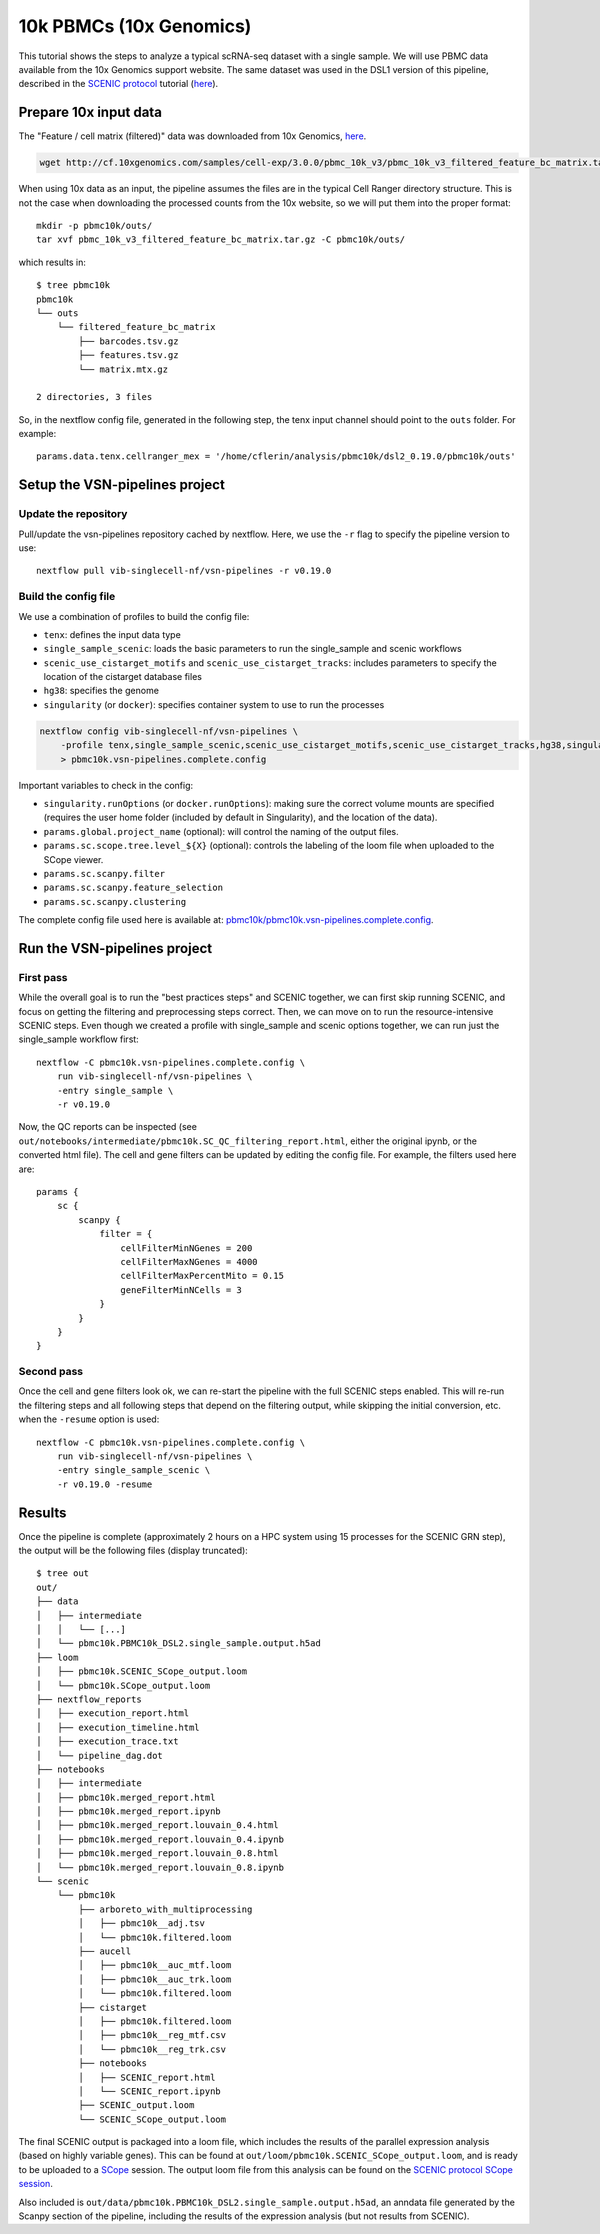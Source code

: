 10k PBMCs (10x Genomics)
========================


This tutorial shows the steps to analyze a typical scRNA-seq dataset with a single sample.
We will use PBMC data available from the 10x Genomics support website.
The same dataset was used in the DSL1 version of this pipeline, described in the 
`SCENIC protocol <https://github.com/aertslab/SCENICprotocol>`_ tutorial 
(`here <https://github.com/aertslab/SCENICprotocol/blob/master/notebooks/PBMC10k_SCENIC-protocol-CLI.ipynb>`_).

Prepare 10x input data
----------------------

The "Feature / cell matrix (filtered)" data was downloaded from 10x Genomics,
`here <https://support.10xgenomics.com/single-cell-gene-expression/datasets/3.0.0/pbmc_10k_v3>`_.

.. code-block:: bash

    wget http://cf.10xgenomics.com/samples/cell-exp/3.0.0/pbmc_10k_v3/pbmc_10k_v3_filtered_feature_bc_matrix.tar.gz

When using 10x data as an input, the pipeline assumes the files are in the typical Cell Ranger directory structure.
This is not the case when downloading the processed counts from the 10x website, so we will put them into the proper format::

    mkdir -p pbmc10k/outs/
    tar xvf pbmc_10k_v3_filtered_feature_bc_matrix.tar.gz -C pbmc10k/outs/

which results in::

    $ tree pbmc10k
    pbmc10k
    └── outs
        └── filtered_feature_bc_matrix
            ├── barcodes.tsv.gz
            ├── features.tsv.gz
            └── matrix.mtx.gz

    2 directories, 3 files

So, in the nextflow config file, generated in the following step, the tenx input channel should point to the ``outs`` folder.
For example::

    params.data.tenx.cellranger_mex = '/home/cflerin/analysis/pbmc10k/dsl2_0.19.0/pbmc10k/outs'


Setup the VSN-pipelines project
-------------------------------

Update the repository
*********************

Pull/update the vsn-pipelines repository cached by nextflow.
Here, we use the ``-r`` flag to specify the pipeline version to use::

    nextflow pull vib-singlecell-nf/vsn-pipelines -r v0.19.0

Build the config file
*********************

We use a combination of profiles to build the config file:

* ``tenx``: defines the input data type
* ``single_sample_scenic``: loads the basic parameters to run the single_sample and scenic workflows
* ``scenic_use_cistarget_motifs`` and ``scenic_use_cistarget_tracks``: includes parameters to specify the location of the cistarget database files
* ``hg38``: specifies the genome
* ``singularity`` (or ``docker``): specifies container system to use to run the processes

.. code-block:: bash

    nextflow config vib-singlecell-nf/vsn-pipelines \
        -profile tenx,single_sample_scenic,scenic_use_cistarget_motifs,scenic_use_cistarget_tracks,hg38,singularity \
        > pbmc10k.vsn-pipelines.complete.config

Important variables to check in the config:

* ``singularity.runOptions`` (or ``docker.runOptions``): making sure the correct volume mounts are specified (requires the user home folder (included by default in Singularity), and the location of the data).
* ``params.global.project_name`` (optional): will control the naming of the output files.
* ``params.sc.scope.tree.level_${X}`` (optional): controls the labeling of the loom file when uploaded to the SCope viewer.
* ``params.sc.scanpy.filter``
* ``params.sc.scanpy.feature_selection``
* ``params.sc.scanpy.clustering``

The complete config file used here is available at: `pbmc10k/pbmc10k.vsn-pipelines.complete.config`_.

.. _`pbmc10k/pbmc10k.vsn-pipelines.complete.config`: https://github.com/vib-singlecell-nf/vsn-pipelines-examples/blob/master/pbmc10k/pbmc10k.vsn-pipelines.complete.config

Run the VSN-pipelines project
-----------------------------

First pass
**********

While the overall goal is to run the "best practices steps" and SCENIC together, we can first skip running SCENIC, and focus on getting the filtering and preprocessing steps correct.
Then, we can move on to run the resource-intensive SCENIC steps.
Even though we created a profile with single_sample and scenic options together, we can run just the single_sample workflow first::

    nextflow -C pbmc10k.vsn-pipelines.complete.config \
        run vib-singlecell-nf/vsn-pipelines \
        -entry single_sample \
        -r v0.19.0

Now, the QC reports can be inspected (see ``out/notebooks/intermediate/pbmc10k.SC_QC_filtering_report.html``, either the original ipynb, or the converted html file).
The cell and gene filters can be updated by editing the config file.
For example, the filters used here are::

    params {
        sc {
            scanpy {
                filter = {
                    cellFilterMinNGenes = 200
                    cellFilterMaxNGenes = 4000
                    cellFilterMaxPercentMito = 0.15
                    geneFilterMinNCells = 3
                }
            }
        }
    }


Second pass
***********

Once the cell and gene filters look ok, we can re-start the pipeline with the full SCENIC steps enabled.
This will re-run the filtering steps and all following steps that depend on the filtering output, while skipping the initial conversion, etc. when the ``-resume`` option is used::

    nextflow -C pbmc10k.vsn-pipelines.complete.config \
        run vib-singlecell-nf/vsn-pipelines \
        -entry single_sample_scenic \
        -r v0.19.0 -resume


Results
-------

Once the pipeline is complete (approximately 2 hours on a HPC system using 15 processes for the SCENIC GRN step), the output will be the following files (display truncated)::

    $ tree out
    out/
    ├── data
    │   ├── intermediate
    │   │   └── [...]
    │   └── pbmc10k.PBMC10k_DSL2.single_sample.output.h5ad
    ├── loom
    │   ├── pbmc10k.SCENIC_SCope_output.loom
    │   └── pbmc10k.SCope_output.loom
    ├── nextflow_reports
    │   ├── execution_report.html
    │   ├── execution_timeline.html
    │   ├── execution_trace.txt
    │   └── pipeline_dag.dot
    ├── notebooks
    │   ├── intermediate
    │   ├── pbmc10k.merged_report.html
    │   ├── pbmc10k.merged_report.ipynb
    │   ├── pbmc10k.merged_report.louvain_0.4.html
    │   ├── pbmc10k.merged_report.louvain_0.4.ipynb
    │   ├── pbmc10k.merged_report.louvain_0.8.html
    │   └── pbmc10k.merged_report.louvain_0.8.ipynb
    └── scenic
        └── pbmc10k
            ├── arboreto_with_multiprocessing
            │   ├── pbmc10k__adj.tsv
            │   └── pbmc10k.filtered.loom
            ├── aucell
            │   ├── pbmc10k__auc_mtf.loom
            │   ├── pbmc10k__auc_trk.loom
            │   └── pbmc10k.filtered.loom
            ├── cistarget
            │   ├── pbmc10k.filtered.loom
            │   ├── pbmc10k__reg_mtf.csv
            │   └── pbmc10k__reg_trk.csv
            ├── notebooks
            │   ├── SCENIC_report.html
            │   └── SCENIC_report.ipynb
            ├── SCENIC_output.loom
            └── SCENIC_SCope_output.loom


The final SCENIC output is packaged into a loom file, which includes the results of the parallel expression analysis (based on highly variable genes).
This can be found at ``out/loom/pbmc10k.SCENIC_SCope_output.loom``, and is ready to be uploaded to a `SCope <http://scope.aertslab.org/>`_ session.
The output loom file from this analysis can be found on the `SCENIC protocol SCope session <http://scope.aertslab.org/#/Protocol_Cases/Protocol_Cases/welcome>`_.

Also included is ``out/data/pbmc10k.PBMC10k_DSL2.single_sample.output.h5ad``, an anndata file generated by the Scanpy section of the pipeline, including the results of the expression analysis (but not results from SCENIC).
